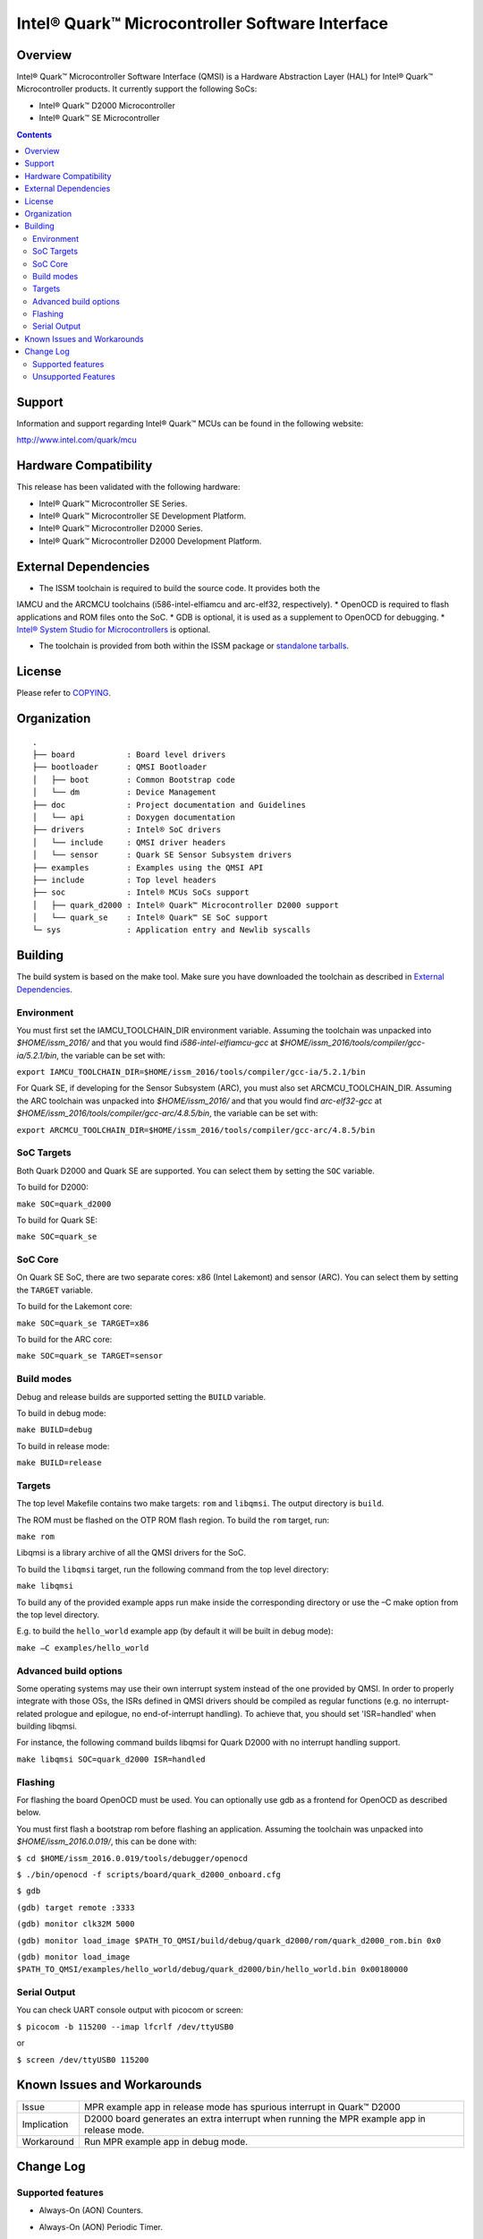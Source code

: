 Intel® Quark™ Microcontroller Software Interface
################################################

Overview
********

Intel® Quark™ Microcontroller Software Interface (QMSI) is a Hardware
Abstraction Layer (HAL) for Intel® Quark™ Microcontroller products.
It currently support the following SoCs:

* Intel® Quark™ D2000 Microcontroller
* Intel® Quark™ SE Microcontroller

.. contents::

Support
*******

Information and support regarding Intel® Quark™ MCUs can be found in the
following website:

http://www.intel.com/quark/mcu

Hardware Compatibility
**********************

This release has been validated with the following hardware:

* Intel® Quark™ Microcontroller SE Series.
* Intel® Quark™ Microcontroller SE Development Platform.
* Intel® Quark™ Microcontroller D2000 Series.
* Intel® Quark™ Microcontroller D2000 Development Platform.

External Dependencies
*********************

* The ISSM toolchain is required to build the source code. It provides both the
IAMCU and the ARCMCU toolchains (i586-intel-elfiamcu and arc-elf32, respectively).
* OpenOCD is required to flash applications and ROM files onto the SoC.
* GDB is optional, it is used as a supplement to OpenOCD for debugging.
* `Intel® System Studio for Microcontrollers <https://software.intel.com/en-us/intel-system-studio-microcontrollers>`_ is optional.

* The toolchain is provided from both within the ISSM package or `standalone tarballs <https://github.com/01org/qmsi/releases/tag/v1.1.0-alpha>`_.

License
*******

Please refer to `COPYING <COPYING>`_.

Organization
************
::

	.
	├── board           : Board level drivers
	├── bootloader      : QMSI Bootloader
	│   ├── boot        : Common Bootstrap code
	│   └── dm          : Device Management
	├── doc             : Project documentation and Guidelines
	│   └── api         : Doxygen documentation
	├── drivers         : Intel® SoC drivers
	│   └── include     : QMSI driver headers
	│   └── sensor      : Quark SE Sensor Subsystem drivers
	├── examples        : Examples using the QMSI API
	├── include         : Top level headers
	├── soc             : Intel® MCUs SoCs support
	│   ├── quark_d2000 : Intel® Quark™ Microcontroller D2000 support
	│   └── quark_se    : Intel® Quark™ SE SoC support
	└─ sys              : Application entry and Newlib syscalls


Building
********

The build system is based on the make tool.
Make sure you have downloaded the toolchain as described in `External Dependencies`_.

Environment
===========
You must first set the IAMCU_TOOLCHAIN_DIR environment variable.
Assuming the toolchain was unpacked into *$HOME/issm_2016/* and
that you would find *i586-intel-elfiamcu-gcc* at *$HOME/issm_2016/tools/compiler/gcc-ia/5.2.1/bin*, the variable can be set with:

``export IAMCU_TOOLCHAIN_DIR=$HOME/issm_2016/tools/compiler/gcc-ia/5.2.1/bin``

For Quark SE, if developing for the Sensor Subsystem (ARC), you must also set ARCMCU_TOOLCHAIN_DIR.
Assuming the ARC toolchain was unpacked into *$HOME/issm_2016/* and
that you would find *arc-elf32-gcc* at *$HOME/issm_2016/tools/compiler/gcc-arc/4.8.5/bin*, the variable can be set with:

``export ARCMCU_TOOLCHAIN_DIR=$HOME/issm_2016/tools/compiler/gcc-arc/4.8.5/bin``

SoC Targets
===========

Both Quark D2000 and Quark SE are supported. You can select them by setting the ``SOC``
variable.

To build for D2000:

``make SOC=quark_d2000``

To build for Quark SE:

``make SOC=quark_se``

SoC Core
========

On Quark SE SoC, there are two separate cores: x86 (Intel Lakemont) and sensor (ARC).
You can select them by setting the ``TARGET`` variable.

To build for the Lakemont core:

``make SOC=quark_se TARGET=x86``

To build for the ARC core:

``make SOC=quark_se TARGET=sensor``

Build modes
===========

Debug and release builds are supported setting the ``BUILD`` variable.

To build in debug mode:

``make BUILD=debug``

To build in release mode:

``make BUILD=release``

Targets
=======

The top level Makefile contains two make targets: ``rom`` and ``libqmsi``. The output
directory is ``build``.

The ROM must be flashed on the OTP ROM flash region. To build the ``rom``
target, run:

``make rom``

Libqmsi is a library archive of all the QMSI drivers for the SoC.

To build the ``libqmsi`` target, run the following command from the top level
directory:

``make libqmsi``

To build any of the provided example apps run make inside the corresponding
directory or use the –C make option from the top level directory.

E.g. to build the ``hello_world`` example app (by default it will be built in
debug mode):

``make –C examples/hello_world``

Advanced build options
======================

Some operating systems may use their own interrupt system instead of the one
provided by QMSI. In order to properly integrate with those OSs, the ISRs
defined in QMSI drivers should be compiled as regular functions (e.g. no
interrupt-related prologue and epilogue, no end-of-interrupt handling). To
achieve that, you should set 'ISR=handled' when building libqmsi.

For instance, the following command builds libqmsi for Quark D2000 with no
interrupt handling support.

``make libqmsi SOC=quark_d2000 ISR=handled``

Flashing
========

For flashing the board OpenOCD must be used. You can optionally use gdb
as a frontend for OpenOCD as described below.

You must first flash a bootstrap rom before flashing an application.
Assuming the toolchain was unpacked into *$HOME/issm_2016.0.019/*, this can be
done with:

``$ cd $HOME/issm_2016.0.019/tools/debugger/openocd``

``$ ./bin/openocd -f scripts/board/quark_d2000_onboard.cfg``

``$ gdb``

``(gdb) target remote :3333``

``(gdb) monitor clk32M 5000``

``(gdb) monitor load_image $PATH_TO_QMSI/build/debug/quark_d2000/rom/quark_d2000_rom.bin 0x0``

``(gdb) monitor load_image $PATH_TO_QMSI/examples/hello_world/debug/quark_d2000/bin/hello_world.bin 0x00180000``

Serial Output
=============

You can check UART console output with picocom or screen:

``$ picocom -b 115200 --imap lfcrlf /dev/ttyUSB0``

or

``$ screen /dev/ttyUSB0 115200``


Known Issues and Workarounds
****************************

=========== ====================================================================
Issue       MPR example app in release mode has spurious interrupt in
            Quark™ D2000
----------- --------------------------------------------------------------------
Implication D2000 board generates an extra interrupt when running the MPR example
            app in release mode.
----------- --------------------------------------------------------------------
Workaround  Run MPR example app in debug mode.
=========== ====================================================================

Change Log
**********

Supported features
==================

* Always-On (AON) Counters.
* Always-On (AON) Periodic Timer.
* Always-On GPIO.
* Analog Comparators.
* Analog-to-Digital Converter (ADC).
* Clock Control.
* Direct Memory Access (DMA).
* DMA support for peripherals:

    + UART master for Lakemont
    + SPI master for Lakemont
    + I2C master for Lakemont
* Flash library.
* Flash Protection Regions (FPR).
* General Purpose Input Output (GPIO).
* Inter-Integrated Circuit (I2C) master.
* Interrupt Controller Timer.
* Interrupt Controllers:

    + Quark SE Lakemont (APIC)
    + Quark SE ARC
    + Quark D2000 (MVIC)
* Quark SE Mailbox.
* Quark SE Sensor Subsystem (ARC):

    + Timer
    + GPIO
    + SPI
    + I2C
    + ADC
* Memory Protection Regions (MPR).
* Pin Muxing.
* Power states.
* Pulse Width Modulation (PWM)/Timers.
* Real-Time Clock (RTC).
* Retention Alternating Regulator (RAR).
* Serial Peripheral Interface (SPI) master.
* System on Chip (SoC) Identification.
* Universal Asynchronous Receiver/Transmitter (UART).
* Watchdog Timer (WDT).

Unsupported Features
====================

* Serial Peripheral Interface (SPI) slave.
* Inter-Integrated Circuit (I2C) slave.
* I2S
